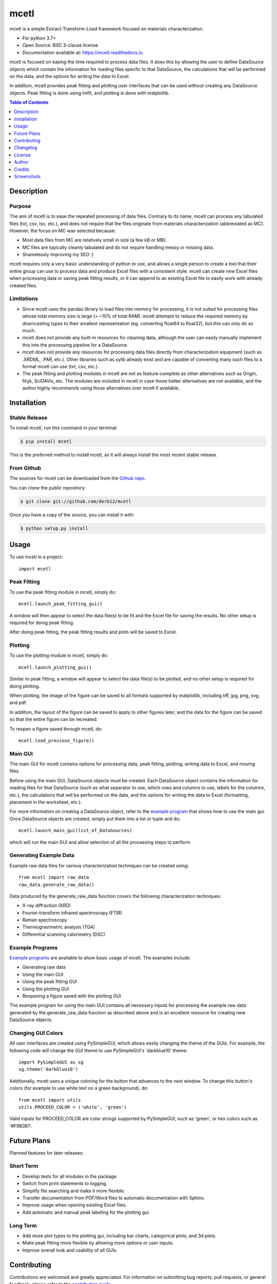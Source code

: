 =====
mcetl
=====

.. image:: https://github.com/derb12/mcetl/raw/master/docs/images/logo.png
   :align: center


.. image:: https://img.shields.io/pypi/v/mcetl.svg
        :target: https://pypi.python.org/pypi/mcetl

.. image:: https://readthedocs.org/projects/mcetl/badge/?version=latest
        :target: https://mcetl.readthedocs.io/en/latest/?badge=latest
        :alt: Documentation Status

.. image:: https://img.shields.io/badge/License-BSD%203--Clause-blue.svg
        :target: https://github.com/derb12/mcetl/tree/master/LICENSE.txt



mcetl is a simple Extract-Transform-Load framework focused on materials characterization.

* For python 3.7+
* Open Source: BSD 3-clause license
* Documentation available at: https://mcetl.readthedocs.io.


mcetl is focused on easing the time required to process data files. It does this
by allowing the user to define DataSource objects which contain the information
for reading files specfic to that DataSource, the calculations that will be performed on
the data, and the options for writing the data to Excel.

In addition, mcetl provides peak fitting and plotting user interfaces that
can be used without creating any DataSource objects. Peak fitting is done using
lmfit, and plotting is done with matplotlib.


.. contents:: **Table of Contents**
    :depth: 1


Description
-----------

Purpose
~~~~~~~

The aim of mcetl is to ease the repeated processing of data files. Contrary to its name, mcetl
can process any tabulated files (txt, csv, tsv, etc.), and does not require that the files originate
from materials characterization (abbreviated as MC). However, the focus on MC was selected because:

* Most data files from MC are relatively small in size (a few kB or MB).
* MC files are typically cleanly tabulated and do not require handling messy or missing data.
* Shamelessly improving my SEO :)


mcetl requires only a very basic understanding of python to use, and allows a single person to
create a tool that their entire group can use to process data and produce Excel files with a
consistent style. mcetl can create new Excel files when processing data or saving peak fitting
results, or it can append to an existing Excel file to easily work with already created files.


Limitations
~~~~~~~~~~~

* Since mcetl uses the pandas library to load files into memory for processing, it is not suited
  for processing files whose total memory size is large (> ~10% of total RAM). mcetl attempts to reduce
  the required memory by downcasting types to their smallest representation (eg. converting float64 to float32),
  but this can only do so much.

* mcetl does not provide any built-in resources for cleaning data, although the user can easily
  manually implement this into the processing pipeline for a DataSource.

* mcetl does not provide any resources for processing data files directly from characterization equipment (such as
  .XRDML, .PAR, etc.). Other libraries such as xylib already exist and are capable of converting many such files
  to a format mcetl can use (txt, csv, etc.).

* The peak fitting and plotting modules in mcetl are not as feature-complete as other alternatives such as
  Origin, fityk, SciDAVis, etc. The modules are included in mcetl in case those better alternatives are not
  available, and the author highly recommends using those alternatives over mcetl if available.


Installation
------------

Stable Release
~~~~~~~~~~~~~~

To install mcetl, run this command in your terminal:

.. code-block:: console

    $ pip install mcetl

This is the preferred method to install mcetl, as it will always install the most recent stable release.


From Github
~~~~~~~~~~~

The sources for mcetl can be downloaded from the `Github repo`_.

You can clone the public repository:

.. code-block:: console

    $ git clone git://github.com/derb12/mcetl


Once you have a copy of the source, you can install it with:

.. code-block:: console

    $ python setup.py install


.. _Github repo: https://github.com/derb12/mcetl


Usage
-----

To use mcetl in a project::

    import mcetl


Peak Fitting
~~~~~~~~~~~~

To use the peak fitting module in mcetl, simply do::

    mcetl.launch_peak_fitting_gui()


A window will then appear to select the data file(s) to be fit and the Excel file for saving the results.
No other setup is required for doing peak fitting.

After doing peak fitting, the peak fitting results and plots will be saved to Excel.


Plotting
~~~~~~~~

To use the plotting module in mcetl, simply do::

    mcetl.launch_plotting_gui()


Similar to peak fitting, a window will appear to select the data file(s) to be plotted, and no other setup
is required for doing plotting.

When plotting, the image of the figure can be saved to all formats supported by matplotlib,
including tiff, jpg, png, svg, and pdf.

In addition, the layout of the figure can be saved to apply to other figures later, and the data for the figure
can be saved so that the entire figure can be recreated.

To reopen a figure saved through mcetl, do::

    mcetl.load_previous_figure()


Main GUI
~~~~~~~~

The main GUI for mcetl contains options for processing data, peak fitting, plotting, writing data to Excel,
and moving files.

Before using the main GUI, DataSource objects must be created. Each DataSource object contains the information
for reading files for that DataSource (such as what separator to use, which rows and columns to use, labels
for the columns, etc.), the calculations that will be performed on the data, and the options for writing the
data to Excel (formatting, placement in the worksheet, etc.).

For more information on creating a DataSource object, refer to the `example program`_ that shows how to use
the main gui. Once DataSource objects are created, simply put them into a list or tuple and do::

    mcetl.launch_main_gui(list_of_DataSources)


which will run the main GUI and allow selection of all the processing steps to perform.


.. _example program: https://github.com/derb12/mcetl/tree/master/examples


Generating Example Data
~~~~~~~~~~~~~~~~~~~~~~~

Example raw data files for various characterization techniques can be created using::

    from mcetl import raw_data
    raw_data.generate_raw_data()


Data produced by the generate_raw_data function covers the following characterization techniques:

* X-ray diffraction (XRD)
* Fourier-transform infrared spectroscopy (FTIR)
* Raman spectroscopy
* Thermogravimetric analysis (TGA)
* Differential scanning calorimetry (DSC)


Example Programs
~~~~~~~~~~~~~~~~

`Example programs`_  are available to show basic usage of mcetl. The examples include:

* Generating raw data
* Using the main GUI
* Using the peak fitting GUI
* Using the plotting GUI
* Reopening a figure saved with the plotting GUI


The example program for using the main GUI contains all necessary inputs for processing the example raw
data generated by the generate_raw_data function as described above and is an excellent resource for
creating new DataSource objects.


.. _Example programs: https://github.com/derb12/mcetl/tree/master/examples


Changing GUI Colors
~~~~~~~~~~~~~~~~~~~

All user interfaces are created using PySimpleGUI, which allows easily changing the theme of the GUIs.
For example, the following code will change the GUI theme to use PySimpleGUI's 'darkblue10' theme::

    import PySimpleGUI as sg
    sg.theme('darkblue10')


Additionally, mcetl uses a unique coloring for the button that advances to the next window.
To change this button's colors (for example to use white text on a green background), do::

    from mcetl import utils
    utils.PROCEED_COLOR = ('white', 'green')


Valid inputs for PROCEED_COLOR are color strings supported by PySimpleGUI, such as 'green',
or hex colors such as '#F9B381'.


Future Plans
------------

Planned features for later releases:

Short Term
~~~~~~~~~~

* Develop tests for all modules in the package.
* Switch from print statements to logging.
* Simplify file searching and make it more flexible.
* Transfer documentation from PDF/Word files to automatic documentation with Sphinx.
* Improve usage when opening existing Excel files.
* Add automatic and manual peak labeling for the plotting gui.


Long Term
~~~~~~~~~

* Add more plot types to the plotting gui, including bar charts, categorical plots, and 3d plots.
* Make peak fitting more flexible by allowing more options or user inputs.
* Improve overall look and usability of all GUIs.


Contributing
------------

Contributions are welcomed and greatly appreciated. For information on submitting bug reports,
pull requests, or general feedback, please refer to the `contributing guide`_.

.. _contributing guide: https://github.com/derb12/mcetl/tree/master/docs/contributing.rst


Changelog
---------

Refer to the changelog_ for information on mcetl's changes.

.. _changelog: https://github.com/derb12/mcetl/tree/master/CHANGELOG.rst


License
-------

mcetl is available under the BSD 3-clause license. For more information, refer to the license_.

.. _license: https://github.com/derb12/mcetl/tree/master/LICENSE.txt


Author
------

* Donald Erb <donnie.erb@gmail.com>


Credits
-------

The layout of this package was initially created with Cookiecutter_ and the
`audreyr/cookiecutter-pypackage`_ project template.


.. _Cookiecutter: https://github.com/audreyr/cookiecutter

.. _`audreyr/cookiecutter-pypackage`: https://github.com/audreyr/cookiecutter-pypackage


Screenshots
-----------

Main GUI
~~~~~~~~


.. figure:: https://github.com/derb12/mcetl/raw/master/docs/images/main_menu_1.PNG
   :align: center
   :scale: 40 %

   The main menu.

.. figure:: https://github.com/derb12/mcetl/raw/master/docs/images/main_menu_2.PNG
   :align: center
   :scale: 40 %

   Selection of the DataSource object to use.

.. figure:: https://github.com/derb12/mcetl/raw/master/docs/images/excel_output.PNG
   :align: center
   :scale: 40 %

   The output Excel file after processing all the raw data files.


Peak Fitting
~~~~~~~~~~~~

.. figure:: https://github.com/derb12/mcetl/raw/master/docs/images/fitting_gui_1.png
   :align: center
   :scale: 40 %

   The peak fitting GUI.

.. figure:: https://github.com/derb12/mcetl/raw/master/docs/images/fitting_gui_2.png
   :align: center
   :scale: 40 %

   Manual selection of peaks is enabled using matplotlib.

.. figure:: https://github.com/derb12/mcetl/raw/master/docs/images/fitting_gui_3.png
   :align: center
   :scale: 40 %

   The initial fit and best fit after peak fitting.

.. figure:: https://github.com/derb12/mcetl/raw/master/docs/images/fitting_gui_4.png
   :align: center
   :scale: 40 %

   Individual peaks from the best fit.


Plotting
~~~~~~~~

.. figure:: https://github.com/derb12/mcetl/raw/master/docs/images/plotting_gui.PNG
   :align: center
   :scale: 40 %

   The plotting GUI.

